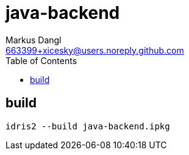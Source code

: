 = java-backend
:source-highlighter: rouge
:source-language: shell
:icons: font
:toc: left
:sectanchors:
:star: *
Markus Dangl <663399+xicesky@users.noreply.github.com>

== build

[source,bash]
----
idris2 --build java-backend.ipkg
----
